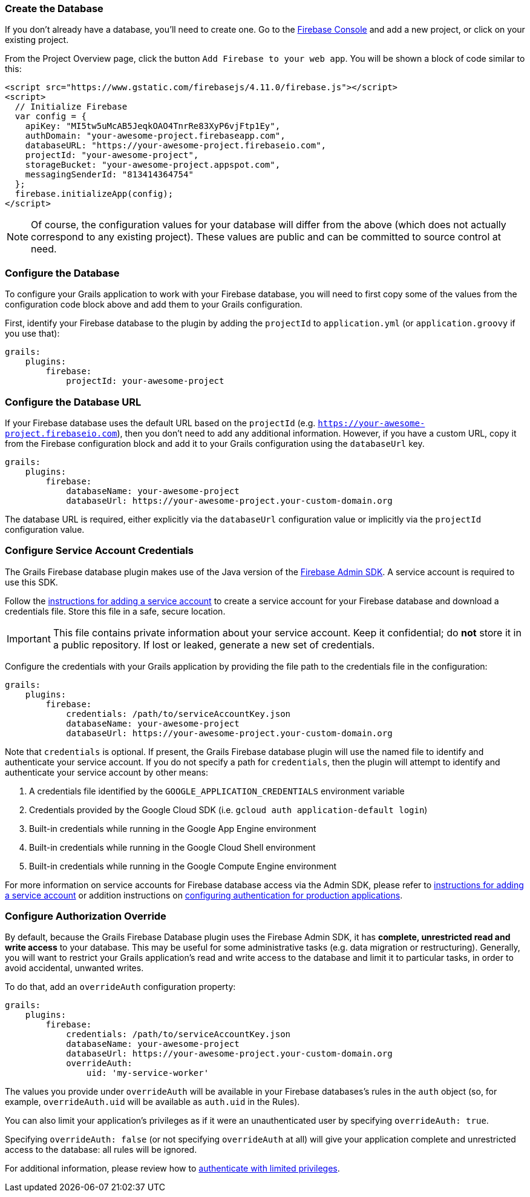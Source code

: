 === Create the Database

If you don't already have a database, you'll need to create one. Go to the
https://console.firebase.google.com/[Firebase Console] and add a new project,
or click on your existing project.

From the Project Overview page, click the button `Add Firebase to your web
app`. You will be shown a block of code similar to this:

[source,html]
<script src="https://www.gstatic.com/firebasejs/4.11.0/firebase.js"></script>
<script>
  // Initialize Firebase
  var config = {
    apiKey: "MI5tw5uMcAB5JeqkOAO4TnrRe83XyP6vjFtp1Ey",
    authDomain: "your-awesome-project.firebaseapp.com",
    databaseURL: "https://your-awesome-project.firebaseio.com",
    projectId: "your-awesome-project",
    storageBucket: "your-awesome-project.appspot.com",
    messagingSenderId: "813414364754"
  };
  firebase.initializeApp(config);
</script>

NOTE: Of course, the configuration values for your database will differ from the
above (which does not actually correspond to any existing project). These values
are public and can be committed to source control at need.

=== Configure the Database

To configure your Grails application to work with your Firebase database, you
will need to first copy some of the values from the configuration code block
above and add them to your Grails configuration.

First, identify your Firebase database to the plugin by adding the `projectId`
to `application.yml` (or `application.groovy` if you use that):

[source,yaml]
grails:
    plugins:
        firebase:
            projectId: your-awesome-project

=== Configure the Database URL

If your Firebase database uses the default URL based on the `projectId`
(e.g. `https://your-awesome-project.firebaseio.com`), then you don't need to add
any additional information. However, if you have a custom URL, copy it from the
Firebase configuration block and add it to your Grails configuration using the
`databaseUrl` key.

[source,yaml]
grails:
    plugins:
        firebase:
            databaseName: your-awesome-project
            databaseUrl: https://your-awesome-project.your-custom-domain.org

The database URL is required, either explicitly via the `databaseUrl`
configuration value or implicitly via the `projectId` configuration value.

=== Configure Service Account Credentials

The Grails Firebase database plugin makes use of the Java version of the
https://firebase.google.com/docs/admin/setup?authuser=0[Firebase Admin SDK]. A
service account is required to use this SDK.

Follow the
https://console.firebase.google.com/project/_/settings/serviceaccounts/adminsdk?authuser=0[instructions for adding a service account]
to create a service account for your Firebase database and download a
credentials file. Store this file in a safe, secure location.

IMPORTANT: This file contains private information about your service account.
Keep it confidential; do *not* store it in a public repository. If lost or
leaked, generate a new set of credentials.

Configure the credentials with your Grails application by providing the file
path to the credentials file in the configuration:

[source,yaml]
grails:
    plugins:
        firebase:
            credentials: /path/to/serviceAccountKey.json
            databaseName: your-awesome-project
            databaseUrl: https://your-awesome-project.your-custom-domain.org

Note that `credentials` is optional. If present, the Grails Firebase database
plugin will use the named file to identify and authenticate your service account.
If you do not specify a path for `credentials`, then the plugin will attempt to
identify and authenticate your service account by other means:

.   A credentials file identified by the `GOOGLE_APPLICATION_CREDENTIALS`
    environment variable
.   Credentials provided by the Google Cloud SDK
    (i.e. `gcloud auth application-default login`)
.   Built-in credentials while running in the Google App Engine environment
.   Built-in credentials while running in the Google Cloud Shell environment
.   Built-in credentials while running in the Google Compute Engine environment

For more information on service accounts for Firebase database access via the
Admin SDK, please refer to
https://console.firebase.google.com/project/_/settings/serviceaccounts/adminsdk?authuser=0[instructions for adding a service account]
or addition instructions on
https://cloud.google.com/docs/authentication/production?authuser=0[configuring authentication for production applications].

=== Configure Authorization Override

By default, because the Grails Firebase Database plugin uses the Firebase Admin
SDK, it has *complete, unrestricted read and write access* to your database.
This may be useful for some administrative tasks (e.g. data migration or
restructuring). Generally, you will want to restrict your Grails application's
read and write access to the database and limit it to particular tasks, in order
to avoid accidental, unwanted writes.

To do that, add an `overrideAuth` configuration property:

[source,yaml]
grails:
    plugins:
        firebase:
            credentials: /path/to/serviceAccountKey.json
            databaseName: your-awesome-project
            databaseUrl: https://your-awesome-project.your-custom-domain.org
            overrideAuth:
                uid: 'my-service-worker'

The values you provide under `overrideAuth` will be available in your Firebase
databases's rules in the `auth` object (so, for example, `overrideAuth.uid` will
be available as `auth.uid` in the Rules).

You can also limit your application's privileges as if it were an unauthenticated
user by specifying `overrideAuth: true`.

Specifying `overrideAuth: false` (or not specifying `overrideAuth` at all) will
give your application complete and unrestricted access to the database: all
rules will be ignored.

For additional information, please review how to
https://firebase.google.com/docs/database/admin/start#authenticate-with-limited-privileges[authenticate
with limited privileges].
